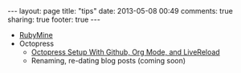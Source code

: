 #+BEGIN_HTML
---
layout: page
title: "tips"
date: 2013-05-08 00:49
comments: true
sharing: true
footer: true
---
#+END_HTML


+ [[http:/tips/rubymine.html][RubyMine]]
+ Octopress
  + [[http:/blog/2013/04/27/octopress-setup-with-github-and-org-mode/][Octopress Setup With Github, Org Mode, and LiveReload]]
  + Renaming, re-dating blog posts (coming soon)
